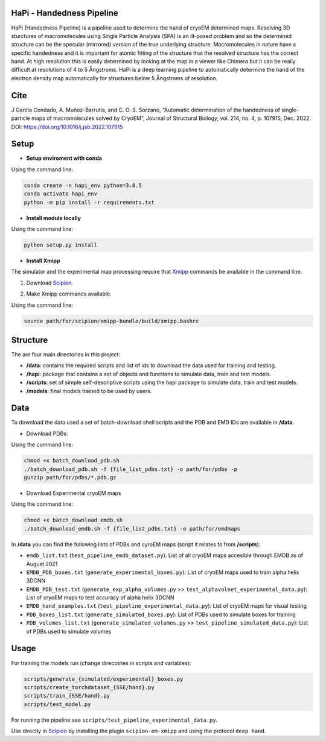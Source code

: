 ==========================
HaPi - Handedness Pipeline
==========================

HaPi (Handedness Pipeline) is a pipeline used to determine the hand of cryoEM determined maps. Resolving 3D sturctures of macromolecules using Single Particle Analysis (SPA) is an ill-posed problem and so the determined structure can be the specular (mirrored) version of the true underlying structure. Macromolecules in nature have a specific handedness and it is important for atomic fitting of the structure that the resolved structure has the correct hand. At high resolution this is easily determined by looking at the map in a viewer like Chimera but it can be really difficult at resolutions of 4 to 5 Ångstroms. HaPi is a deep learning pipeline to automatically determine the hand of the electron density map automatically for structures below 5 Ångstroms of resolution.

=====
Cite
=====

J Garcia Condado, A. Muñoz-Barrutia, and C. O. S. Sorzano, “Automatic determination of the handedness of single-particle maps of macromolecules solved by CryoEM”, Journal of Structural Biology, vol. 214, no. 4, p. 107915, Dec. 2022. DOI: https://doi.org/10.1016/j.jsb.2022.107915

=====
Setup
=====

- **Setup enviroment with conda**

Using the command line:

.. code-block:: shell

    conda create -n hapi_env python=3.8.5
    conda activate hapi_env
    python -m pip install -r requirements.txt

- **Install module locally**

Using the command line:

.. code-block:: shell

    python setup.py install

- **Install Xmipp**

The simulator and the experimental map processing require that Xmipp_ commands be available in the command line.

.. _Xmipp: http://xmipp.i2pc.es/

1. Download Scipion_.

.. _Scipion: https://scipion-em.github.io/docs/release-3.0.0/docs/scipion-modes/how-to-install.html

2. Make Xmipp commands available.

Using the command line:

.. code-block:: shell

    source path/for/scipion/xmipp-bundle/build/xmipp.bashrc

=========
Structure
=========

The are four main directories in this project:

- **/data**: contains the required scripts and list of ids to download the data used for training and testing.
- **/hapi**: package that contains a set of objects and functions to simulate data, train and test models.
- **/scripts**: set of simple self-descriptive scripts using the hapi package to simulate data, train and test models.
- **/models**: final models trained to be used by users.

====
Data
====

To download the data used a set of batch-download shell scripts and the PDB and EMD IDs are available in **/data**.

- Download PDBs:

Using the command line:

.. code-block:: shell

   chmod +x batch_download_pdb.sh 
   ./batch_download_pdb.sh -f {file_list_pdbs.txt} -o path/for/pdbs -p
   gunzip path/for/pdbs/*.pdb.gz

- Download Experimental cryoEM maps

Using the command line:

.. code-block:: shell

   chmod +x batch_download_emdb.sh 
   ./batch_download_emdb.sh -f {file_list_pdbs.txt} -o path/for/emdmaps
   
In **/data** you can find the following lists of PDBs and cyroEM maps (script it relates to from **/scripts**):

- ``emdb_list.txt`` (``test_pipeline_emdb_dataset.py``): List of all cryoEM maps accesible through EMDB as of August 2021
- ``EMDB_PDB_boxes.txt`` (``generate_experimental_boxes.py``): List of cryoEM maps used to train alpha helix 3DCNN
- ``EMDB_PDB_test.txt`` (``generate_exp_alpha_volumes.py`` >> ``test_alphavolnet_experimental_data.py``): List of cryoEM maps to test accuracy of alpha helix 3DCNN
- ``EMDB_hand_examples.txt`` (``test_pipeline_experimental_data.py``): List of cryoEM maps for visual testing
- ``PDB_boxes_list.txt`` (``generate_simulated_boxes.py``): List of PDBs used to simulate boxes for training
- ``PDB_volumes_list.txt`` (``generate_simulated_volumes.py`` >> ``test_pipeline_simulated_data.py``): List of PDBs used to simulate volumes


=========
Usage
=========

For training the models run (change direcotries in scripts and variables):

.. code-block:: shell

    scripts/generate_{simulated/experimental}_boxes.py
    scripts/create_torchdataset_{SSE/hand}.py
    scripts/train_{SSE/hand}.py
    scripts/test_model.py
    
For running the pipeline see ``scripts/test_pipeline_experimental_data.py``.

Use directly in Scipion_ by installing the plugin ``scipion-em-xmipp`` and using the protocol ``deep hand``.
